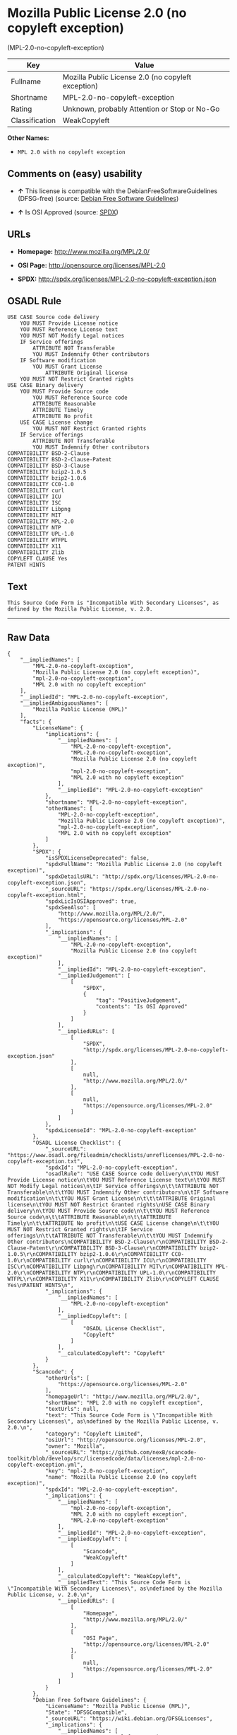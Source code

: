 * Mozilla Public License 2.0 (no copyleft exception)
(MPL-2.0-no-copyleft-exception)

| Key              | Value                                                |
|------------------+------------------------------------------------------|
| Fullname         | Mozilla Public License 2.0 (no copyleft exception)   |
| Shortname        | MPL-2.0-no-copyleft-exception                        |
| Rating           | Unknown, probably Attention or Stop or No-Go         |
| Classification   | WeakCopyleft                                         |

*Other Names:*

- =MPL 2.0 with no copyleft exception=

** Comments on (easy) usability

- *↑* This license is compatible with the DebianFreeSoftwareGuidelines
  (DFSG-free) (source: [[https://wiki.debian.org/DFSGLicenses][Debian
  Free Software Guidelines]])

- *↑* Is OSI Approved (source:
  [[https://spdx.org/licenses/MPL-2.0-no-copyleft-exception.html][SPDX]])

** URLs

- *Homepage:* http://www.mozilla.org/MPL/2.0/

- *OSI Page:* http://opensource.org/licenses/MPL-2.0

- *SPDX:* http://spdx.org/licenses/MPL-2.0-no-copyleft-exception.json

** OSADL Rule

#+BEGIN_EXAMPLE
    USE CASE Source code delivery
    	YOU MUST Provide License notice
    	YOU MUST Reference License text
    	YOU MUST NOT Modify Legal notices
    	IF Service offerings
    		ATTRIBUTE NOT Transferable
    		YOU MUST Indemnify Other contributors
    	IF Software modification
    		YOU MUST Grant License
    			ATTRIBUTE Original license
    	YOU MUST NOT Restrict Granted rights
    USE CASE Binary delivery
    	YOU MUST Provide Source code
    		YOU MUST Reference Source code
    		ATTRIBUTE Reasonable
    		ATTRIBUTE Timely
    		ATTRIBUTE No profit
    	USE CASE License change
    		YOU MUST NOT Restrict Granted rights
    	IF Service offerings
    		ATTRIBUTE NOT Transferable
    		YOU MUST Indemnify Other contributors
    COMPATIBILITY BSD-2-Clause
    COMPATIBILITY BSD-2-Clause-Patent
    COMPATIBILITY BSD-3-Clause
    COMPATIBILITY bzip2-1.0.5
    COMPATIBILITY bzip2-1.0.6
    COMPATIBILITY CC0-1.0
    COMPATIBILITY curl
    COMPATIBILITY ICU
    COMPATIBILITY ISC
    COMPATIBILITY Libpng
    COMPATIBILITY MIT
    COMPATIBILITY MPL-2.0
    COMPATIBILITY NTP
    COMPATIBILITY UPL-1.0
    COMPATIBILITY WTFPL
    COMPATIBILITY X11
    COMPATIBILITY Zlib
    COPYLEFT CLAUSE Yes
    PATENT HINTS
#+END_EXAMPLE

** Text

#+BEGIN_EXAMPLE
    This Source Code Form is "Incompatible With Secondary Licenses", as
    defined by the Mozilla Public License, v. 2.0.
#+END_EXAMPLE

--------------

** Raw Data

#+BEGIN_EXAMPLE
    {
        "__impliedNames": [
            "MPL-2.0-no-copyleft-exception",
            "Mozilla Public License 2.0 (no copyleft exception)",
            "mpl-2.0-no-copyleft-exception",
            "MPL 2.0 with no copyleft exception"
        ],
        "__impliedId": "MPL-2.0-no-copyleft-exception",
        "__impliedAmbiguousNames": [
            "Mozilla Public License (MPL)"
        ],
        "facts": {
            "LicenseName": {
                "implications": {
                    "__impliedNames": [
                        "MPL-2.0-no-copyleft-exception",
                        "MPL-2.0-no-copyleft-exception",
                        "Mozilla Public License 2.0 (no copyleft exception)",
                        "mpl-2.0-no-copyleft-exception",
                        "MPL 2.0 with no copyleft exception"
                    ],
                    "__impliedId": "MPL-2.0-no-copyleft-exception"
                },
                "shortname": "MPL-2.0-no-copyleft-exception",
                "otherNames": [
                    "MPL-2.0-no-copyleft-exception",
                    "Mozilla Public License 2.0 (no copyleft exception)",
                    "mpl-2.0-no-copyleft-exception",
                    "MPL 2.0 with no copyleft exception"
                ]
            },
            "SPDX": {
                "isSPDXLicenseDeprecated": false,
                "spdxFullName": "Mozilla Public License 2.0 (no copyleft exception)",
                "spdxDetailsURL": "http://spdx.org/licenses/MPL-2.0-no-copyleft-exception.json",
                "_sourceURL": "https://spdx.org/licenses/MPL-2.0-no-copyleft-exception.html",
                "spdxLicIsOSIApproved": true,
                "spdxSeeAlso": [
                    "http://www.mozilla.org/MPL/2.0/",
                    "https://opensource.org/licenses/MPL-2.0"
                ],
                "_implications": {
                    "__impliedNames": [
                        "MPL-2.0-no-copyleft-exception",
                        "Mozilla Public License 2.0 (no copyleft exception)"
                    ],
                    "__impliedId": "MPL-2.0-no-copyleft-exception",
                    "__impliedJudgement": [
                        [
                            "SPDX",
                            {
                                "tag": "PositiveJudgement",
                                "contents": "Is OSI Approved"
                            }
                        ]
                    ],
                    "__impliedURLs": [
                        [
                            "SPDX",
                            "http://spdx.org/licenses/MPL-2.0-no-copyleft-exception.json"
                        ],
                        [
                            null,
                            "http://www.mozilla.org/MPL/2.0/"
                        ],
                        [
                            null,
                            "https://opensource.org/licenses/MPL-2.0"
                        ]
                    ]
                },
                "spdxLicenseId": "MPL-2.0-no-copyleft-exception"
            },
            "OSADL License Checklist": {
                "_sourceURL": "https://www.osadl.org/fileadmin/checklists/unreflicenses/MPL-2.0-no-copyleft-exception.txt",
                "spdxId": "MPL-2.0-no-copyleft-exception",
                "osadlRule": "USE CASE Source code delivery\n\tYOU MUST Provide License notice\n\tYOU MUST Reference License text\n\tYOU MUST NOT Modify Legal notices\n\tIF Service offerings\n\t\tATTRIBUTE NOT Transferable\n\t\tYOU MUST Indemnify Other contributors\n\tIF Software modification\n\t\tYOU MUST Grant License\n\t\t\tATTRIBUTE Original license\n\tYOU MUST NOT Restrict Granted rights\nUSE CASE Binary delivery\n\tYOU MUST Provide Source code\n\t\tYOU MUST Reference Source code\n\t\tATTRIBUTE Reasonable\n\t\tATTRIBUTE Timely\n\t\tATTRIBUTE No profit\n\tUSE CASE License change\n\t\tYOU MUST NOT Restrict Granted rights\n\tIF Service offerings\n\t\tATTRIBUTE NOT Transferable\n\t\tYOU MUST Indemnify Other contributors\nCOMPATIBILITY BSD-2-Clause\r\nCOMPATIBILITY BSD-2-Clause-Patent\r\nCOMPATIBILITY BSD-3-Clause\r\nCOMPATIBILITY bzip2-1.0.5\r\nCOMPATIBILITY bzip2-1.0.6\r\nCOMPATIBILITY CC0-1.0\r\nCOMPATIBILITY curl\r\nCOMPATIBILITY ICU\r\nCOMPATIBILITY ISC\r\nCOMPATIBILITY Libpng\r\nCOMPATIBILITY MIT\r\nCOMPATIBILITY MPL-2.0\r\nCOMPATIBILITY NTP\r\nCOMPATIBILITY UPL-1.0\r\nCOMPATIBILITY WTFPL\r\nCOMPATIBILITY X11\r\nCOMPATIBILITY Zlib\r\nCOPYLEFT CLAUSE Yes\nPATENT HINTS\n",
                "_implications": {
                    "__impliedNames": [
                        "MPL-2.0-no-copyleft-exception"
                    ],
                    "__impliedCopyleft": [
                        [
                            "OSADL License Checklist",
                            "Copyleft"
                        ]
                    ],
                    "__calculatedCopyleft": "Copyleft"
                }
            },
            "Scancode": {
                "otherUrls": [
                    "https://opensource.org/licenses/MPL-2.0"
                ],
                "homepageUrl": "http://www.mozilla.org/MPL/2.0/",
                "shortName": "MPL 2.0 with no copyleft exception",
                "textUrls": null,
                "text": "This Source Code Form is \"Incompatible With Secondary Licenses\", as\ndefined by the Mozilla Public License, v. 2.0.\n",
                "category": "Copyleft Limited",
                "osiUrl": "http://opensource.org/licenses/MPL-2.0",
                "owner": "Mozilla",
                "_sourceURL": "https://github.com/nexB/scancode-toolkit/blob/develop/src/licensedcode/data/licenses/mpl-2.0-no-copyleft-exception.yml",
                "key": "mpl-2.0-no-copyleft-exception",
                "name": "Mozilla Public License 2.0 (no copyleft exception)",
                "spdxId": "MPL-2.0-no-copyleft-exception",
                "_implications": {
                    "__impliedNames": [
                        "mpl-2.0-no-copyleft-exception",
                        "MPL 2.0 with no copyleft exception",
                        "MPL-2.0-no-copyleft-exception"
                    ],
                    "__impliedId": "MPL-2.0-no-copyleft-exception",
                    "__impliedCopyleft": [
                        [
                            "Scancode",
                            "WeakCopyleft"
                        ]
                    ],
                    "__calculatedCopyleft": "WeakCopyleft",
                    "__impliedText": "This Source Code Form is \"Incompatible With Secondary Licenses\", as\ndefined by the Mozilla Public License, v. 2.0.\n",
                    "__impliedURLs": [
                        [
                            "Homepage",
                            "http://www.mozilla.org/MPL/2.0/"
                        ],
                        [
                            "OSI Page",
                            "http://opensource.org/licenses/MPL-2.0"
                        ],
                        [
                            null,
                            "https://opensource.org/licenses/MPL-2.0"
                        ]
                    ]
                }
            },
            "Debian Free Software Guidelines": {
                "LicenseName": "Mozilla Public License (MPL)",
                "State": "DFSGCompatible",
                "_sourceURL": "https://wiki.debian.org/DFSGLicenses",
                "_implications": {
                    "__impliedNames": [
                        "MPL-2.0-no-copyleft-exception"
                    ],
                    "__impliedAmbiguousNames": [
                        "Mozilla Public License (MPL)"
                    ],
                    "__impliedJudgement": [
                        [
                            "Debian Free Software Guidelines",
                            {
                                "tag": "PositiveJudgement",
                                "contents": "This license is compatible with the DebianFreeSoftwareGuidelines (DFSG-free)"
                            }
                        ]
                    ]
                },
                "Comment": null,
                "LicenseId": "MPL-2.0-no-copyleft-exception"
            }
        },
        "__impliedJudgement": [
            [
                "Debian Free Software Guidelines",
                {
                    "tag": "PositiveJudgement",
                    "contents": "This license is compatible with the DebianFreeSoftwareGuidelines (DFSG-free)"
                }
            ],
            [
                "SPDX",
                {
                    "tag": "PositiveJudgement",
                    "contents": "Is OSI Approved"
                }
            ]
        ],
        "__impliedCopyleft": [
            [
                "OSADL License Checklist",
                "Copyleft"
            ],
            [
                "Scancode",
                "WeakCopyleft"
            ]
        ],
        "__calculatedCopyleft": "WeakCopyleft",
        "__impliedText": "This Source Code Form is \"Incompatible With Secondary Licenses\", as\ndefined by the Mozilla Public License, v. 2.0.\n",
        "__impliedURLs": [
            [
                "SPDX",
                "http://spdx.org/licenses/MPL-2.0-no-copyleft-exception.json"
            ],
            [
                null,
                "http://www.mozilla.org/MPL/2.0/"
            ],
            [
                null,
                "https://opensource.org/licenses/MPL-2.0"
            ],
            [
                "Homepage",
                "http://www.mozilla.org/MPL/2.0/"
            ],
            [
                "OSI Page",
                "http://opensource.org/licenses/MPL-2.0"
            ]
        ]
    }
#+END_EXAMPLE